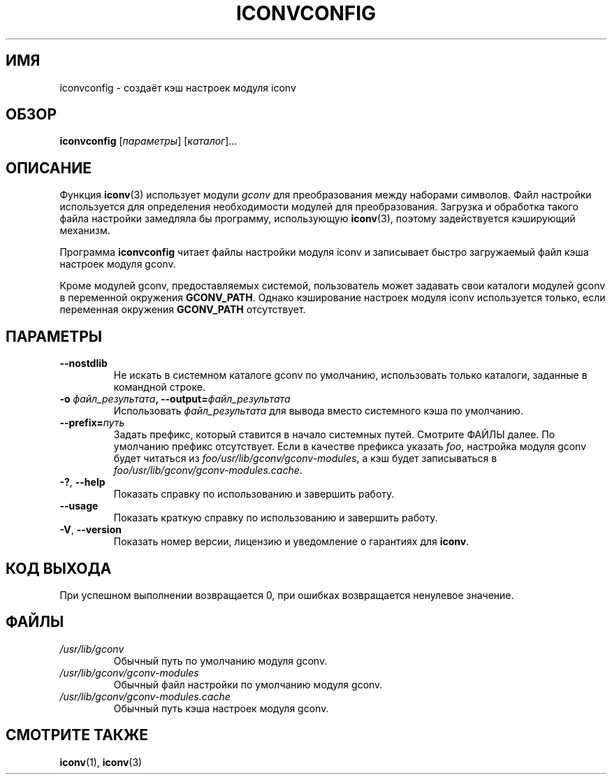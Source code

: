 .\" -*- mode: troff; coding: UTF-8 -*-
'\" t -*- coding: UTF-8 -*-
.\"
.\" Copyright (C) 2014 Marko Myllynen <myllynen@redhat.com>
.\"
.\" %%%LICENSE_START(GPLv2+_DOC_FULL)
.\" This is free documentation; you can redistribute it and/or
.\" modify it under the terms of the GNU General Public License as
.\" published by the Free Software Foundation; either version 2 of
.\" the License, or (at your option) any later version.
.\"
.\" The GNU General Public License's references to "object code"
.\" and "executables" are to be interpreted as the output of any
.\" document formatting or typesetting system, including
.\" intermediate and printed output.
.\"
.\" This manual is distributed in the hope that it will be useful,
.\" but WITHOUT ANY WARRANTY; without even the implied warranty of
.\" MERCHANTABILITY or FITNESS FOR A PARTICULAR PURPOSE.  See the
.\" GNU General Public License for more details.
.\"
.\" You should have received a copy of the GNU General Public
.\" License along with this manual; if not, see
.\" <http://www.gnu.org/licenses/>.
.\" %%%LICENSE_END
.\"
.\"*******************************************************************
.\"
.\" This file was generated with po4a. Translate the source file.
.\"
.\"*******************************************************************
.TH ICONVCONFIG 8 2018\-02\-02 GNU "Системное администрирование Linux"
.SH ИМЯ
iconvconfig \- создаёт кэш настроек модуля iconv
.SH ОБЗОР
\fBiconvconfig\fP [\fIпараметры\fP] [\fIкаталог\fP]…
.SH ОПИСАНИЕ
Функция \fBiconv\fP(3) использует модули \fIgconv\fP для преобразования между
наборами символов. Файл настройки используется для определения необходимости
модулей для преобразования. Загрузка и обработка такого файла настройки
замедляла бы программу, использующую \fBiconv\fP(3), поэтому задействуется
кэширующий механизм.
.PP
Программа \fBiconvconfig\fP читает файлы настройки модуля iconv и записывает
быстро загружаемый файл кэша настроек модуля gconv.
.PP
Кроме модулей gconv, предоставляемых системой, пользователь может задавать
свои каталоги модулей gconv в переменной окружения \fBGCONV_PATH\fP. Однако
кэширование настроек модуля iconv используется только, если переменная
окружения \fBGCONV_PATH\fP отсутствует.
.SH ПАРАМЕТРЫ
.TP 
\fB\-\-nostdlib\fP
Не искать в системном каталоге gconv по умолчанию, использовать только
каталоги, заданные в командной строке.
.TP 
\fB\-o\fP\fI файл_результата\fP\fB, \-\-output=\fP\fIфайл_результата\fP
Использовать \fIфайл_результата\fP для вывода вместо системного кэша по
умолчанию.
.TP 
\fB\-\-prefix=\fP\fIпуть\fP
Задать префикс, который ставится в начало системных путей. Смотрите ФАЙЛЫ
далее. По умолчанию префикс отсутствует. Если в качестве префикса указать
\fIfoo\fP, настройка модуля gconv будет читаться из
\fIfoo/usr/lib/gconv/gconv\-modules\fP, а кэш будет записываться в
\fIfoo/usr/lib/gconv/gconv\-modules.cache\fP.
.TP 
\fB\-?\fP, \fB\-\-help\fP
Показать справку по использованию и завершить работу.
.TP 
\fB\-\-usage\fP
Показать краткую справку по использованию и завершить работу.
.TP 
\fB\-V\fP, \fB\-\-version\fP
Показать номер версии, лицензию и уведомление о гарантиях для \fBiconv\fP.
.SH "КОД ВЫХОДА"
При успешном выполнении возвращается 0, при ошибках возвращается ненулевое
значение.
.SH ФАЙЛЫ
.TP 
\fI/usr/lib/gconv\fP
Обычный путь по умолчанию модуля gconv.
.TP 
\fI/usr/lib/gconv/gconv\-modules\fP
Обычный файл настройки по умолчанию модуля gconv.
.TP 
\fI/usr/lib/gconv/gconv\-modules.cache\fP
Обычный путь кэша настроек модуля gconv.
.SH "СМОТРИТЕ ТАКЖЕ"
\fBiconv\fP(1), \fBiconv\fP(3)
